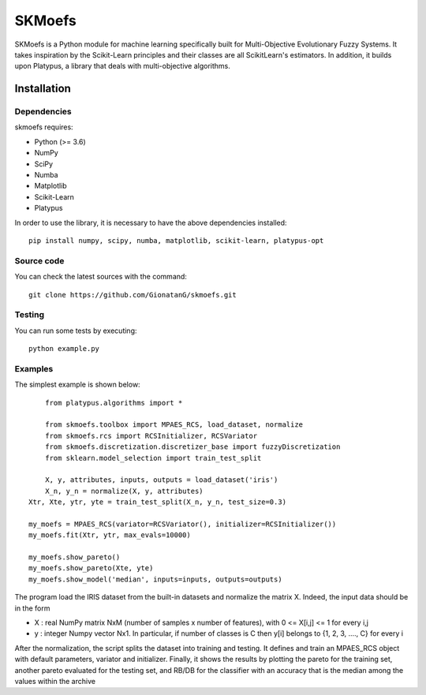 .. -*- mode: rst -*-

SKMoefs
============

SKMoefs is a Python module for machine learning specifically built for
Multi-Objective Evolutionary Fuzzy Systems. It takes inspiration by the Scikit-Learn principles and their classes 
are all ScikitLearn's estimators. In addition, it builds upon Platypus, a library that deals with multi-objective algorithms.


Installation
------------

Dependencies
~~~~~~~~~~~~

skmoefs requires:

- Python (>= 3.6)
- NumPy
- SciPy
- Numba
- Matplotlib
- Scikit-Learn
- Platypus

In order to use the library, it is necessary to have the above dependencies installed::

    pip install numpy, scipy, numba, matplotlib, scikit-learn, platypus-opt

Source code
~~~~~~~~~~~

You can check the latest sources with the command::

    git clone https://github.com/GionatanG/skmoefs.git

Testing
~~~~~~~

You can run some tests by executing::

	python example.py

Examples
~~~~~~~~

The simplest example is shown below::

	from platypus.algorithms import *

	from skmoefs.toolbox import MPAES_RCS, load_dataset, normalize
	from skmoefs.rcs import RCSInitializer, RCSVariator
	from skmoefs.discretization.discretizer_base import fuzzyDiscretization
	from sklearn.model_selection import train_test_split

	X, y, attributes, inputs, outputs = load_dataset('iris')
	X_n, y_n = normalize(X, y, attributes)
    Xtr, Xte, ytr, yte = train_test_split(X_n, y_n, test_size=0.3)

    my_moefs = MPAES_RCS(variator=RCSVariator(), initializer=RCSInitializer())
    my_moefs.fit(Xtr, ytr, max_evals=10000)

    my_moefs.show_pareto()
    my_moefs.show_pareto(Xte, yte)
    my_moefs.show_model('median', inputs=inputs, outputs=outputs)

The program load the IRIS dataset from the built-in datasets and normalize the matrix X. Indeed, 
the input data should be in the form 

- X : real NumPy matrix NxM (number of samples x number of features), with 0 <= X[i,j] <= 1 for every i,j
- y : integer Numpy vector Nx1. In particular, if number of classes is C then y[i] belongs to {1, 2, 3, ...., C} for every i

After the normalization, the script splits the dataset into training and testing. 
It defines and train an MPAES_RCS object with default parameters, variator and initializer. Finally, it shows the results by
plotting the pareto for the training set, another pareto evaluated for the testing set, and RB/DB for the classifier with
an accuracy that is the median among the values within the archive